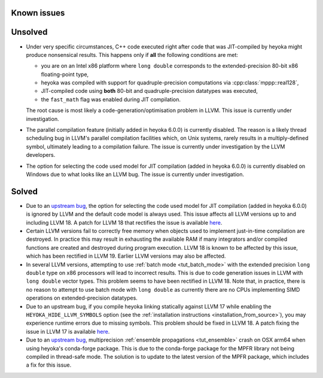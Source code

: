 Known issues
============

Unsolved
========

* Under very specific circumstances, C++ code executed right after
  code that was JIT-compiled by heyoka might produce nonsensical results.
  This happens only if **all** the following conditions are met:

  * you are on an Intel x86 platform where ``long double`` corresponds
    to the extended-precision 80-bit x86 floating-point type,
  * heyoka was compiled with support for quadruple-precision computations
    via :cpp:class:`mppp::real128`,
  * JIT-compiled code using **both** 80-bit and quadruple-precision datatypes
    was executed,
  * the ``fast_math`` flag was enabled during JIT compilation.

  The root cause is most likely a code-generation/optimisation problem in LLVM.
  This issue is currently under investigation.
* The parallel compilation feature (initially added in heyoka 6.0.0) is currently disabled.
  The reason is a likely thread scheduling bug in LLVM's parallel compilation facilities
  which, on Unix systems, rarely results in a multiply-defined symbol, ultimately leading to a compilation
  failure. The issue is currently under investigation by the LLVM developers.
* The option for selecting the code used model for JIT compilation
  (added in heyoka 6.0.0) is currently disabled on Windows due to what
  looks like an LLVM bug. The issue is currently under investigation.

Solved
======

* Due to an `upstream bug <https://github.com/llvm/llvm-project/issues/88115>`__,
  the option for selecting the code used model for JIT compilation
  (added in heyoka 6.0.0) is ignored by LLVM and the default code model
  is always used. This issue affects all LLVM versions up to and including LLVM 18.
  A patch for LLVM 18 that rectifies the issue is available
  `here <https://github.com/llvm/llvm-project/pull/90599>`__.
* Certain LLVM versions fail to correctly free memory when objects used to
  implement just-in-time compilation are destroyed. In practice this may result
  in exhausting the available RAM if many integrators and/or compiled functions
  are created and destroyed during program execution. LLVM 18 is known to be affected
  by this issue, which has been rectified in LLVM 19. Earlier LLVM versions may also
  be affected.
* In several LLVM versions, attempting to use :ref:`batch mode <tut_batch_mode>`
  with the extended precision ``long double`` type on x86 processors will lead
  to incorrect results. This is due to code generation issues in LLVM with
  ``long double`` vector types. This problem seems to have been rectified in
  LLVM 18. Note that, in practice, there is no reason to attempt to use batch
  mode with ``long double`` as currently there are no CPUs implementing SIMD operations
  on extended-precision datatypes.
* Due to an upstream bug, if you compile heyoka linking statically against LLVM 17
  while enabling the ``HEYOKA_HIDE_LLVM_SYMBOLS`` option (see the
  :ref:`installation instructions <installation_from_source>`), you may experience
  runtime errors due to missing symbols. This problem should be fixed in LLVM 18.
  A patch fixing the issue in LLVM 17
  is available `here <https://github.com/llvm/llvm-project/commit/122ebe3b500190b1f408e2e6db753853e297ba28>`__.
* Due to an `upstream bug <https://github.com/conda-forge/mpfr-feedstock/issues/44>`__,
  multiprecision :ref:`ensemble propagations <tut_ensemble>`
  crash on OSX arm64 when using heyoka's conda-forge package. This is due to the conda-forge
  package for the MPFR library not being compiled in thread-safe mode. The solution is to update
  to the latest version of the MPFR package, which includes a fix for this issue.
